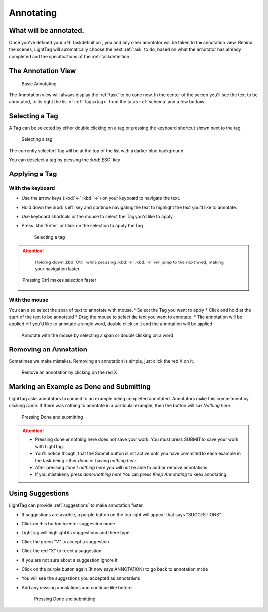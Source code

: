

Annotating
==========

What will be annotated.
-----------------------

Once you've defined your :ref:`taskdefinition`, you and any other annotator will be taken to the annotation view.
Behind the scenes, LightTag will automatically choose the next :ref:`task` to do, based on what the annotator has
already completed and the specifications of the :ref:`taskdefinition`.

The Annotation View
-------------------

   .. figure:: annotating_example.gif
      :scale: 200 %
      :alt: Basic Annotating
      :align: center

      Basic Annotating

The Annotation view will always display the :ref:`task` to be done now. In the center of the screen you'll see the
text to be annotated, to its right the list of :ref:`Tags<tag>` from the tasks :ref:`schema` and a few buttons.

Selecting a Tag
----------------
A Tag can be selected by either double clicking on a tag or pressing the keyboard shortcut shown next to the tag.

   .. figure:: selecting_a_tag.gif
      :scale: 50 %
      :alt: Basic Annotating
      :align: center

      Selecting a tag

The currently selected Tag will be at the top of the list with a darker blue background.

You can deselect a tag by pressing the :kbd:`ESC` key

Applying a Tag
--------------

With the keyboard
``````````````````
* Use the arrow keys  (:kbd:`←` :kbd:`→`) on your keyboard to navigate the text.
* Hold down the :kbd:`shift` key and continue navigating the text to highlight the text you'd like to annotate.
* Use keyboard shortcuts or the mouse to select the Tag you'd like to apply
* Press :kbd:`Enter` or Click on the selection to apply the Tag

   .. figure:: annotating_with_keyboard.gif
      :scale: 200 %
      :alt: Basic Annotating
      :align: center

      Selecting a tag

.. ATTENTION::
      Holding down :kbd:`Ctrl` while pressing :kbd:`←` :kbd:`→` will jump to the next word, making your navigation faster

   .. figure:: pressing_ctrl.gif
      :scale: 200 %
      :alt: Basic Annotating
      :align: center

      Pressing Ctrl makes selection faster


With the mouse
```````````````
You can also select the span of text to annotate with mouse.
* Select the Tag you want to apply
* Click and hold at the start of the text to be annotated
* Drag the mouse to select the text you want to annotate.
* The annotation will be applied
*If you'd like to annotate a single word, double click on it and the annotation will be applied

   .. figure:: annotating_with_mouse.gif
      :scale: 200 %
      :alt: Basic Annotating
      :align: center

      Annotate with the mouse by selecting a span or double clicking on a word

Removing an Annotation
----------------------
Sometimes we make mistakes. Removing an annotation is simple, just click the red X on it.

   .. figure:: removing_annotation.gif
      :scale: 200 %
      :alt: Basic Annotating
      :align: center

      Remove an annotation by clicking on the red X

Marking an Example as Done and Submitting
--------------------
LightTag asks annotators to commit to an example being completed annotated. Annotators make this commitment by clicking
*Done*. If there was nothing to annotate in a particular example, then the button will say *Nothing here*.

   .. figure:: pressing_done.gif
      :scale: 100 %
      :alt: Basic Annotating
      :align: center

      Pressing Done and submitting

.. ATTENTION::
      * Pressing done or nothing here does not save your work. You must press SUBMIT to save your work with LightTag.
      * You'll notice though, that the Submit button is not active until you have commited to each example in the task
        being either *done* or having *nothing here*.
      * After pressing *done* / *nothing here* you will not be able to add or remove annotations
      * If you mistakenly press *done*/*nothing here* You can press *Keep Annotating* to keep annotating.


Using Suggestions
-----------------
LightTag can provide :ref:`suggestions` to make annotation faster.

* If suggestions are availble, a purple button on the top right will appear that says "SUGGESTIONS".
* Click on this button to enter suggestion mode
* LightTag will highlight its suggestions and there type
* Click the green "V" to accept a suggestion
* Click the red "X" to reject a suggestion
* If you are not sure about a suggestion ignore it
* Click on the purple button again (It now says ANNOTATION) to go back to annotation mode
* You will see the suggestions you accepted as annotations
* Add any missing annotations and continue like before

   .. figure:: suggestions.gif
      :scale: 100 %
      :alt: Basic Annotating
      :align: center

      Pressing Done and submitting
